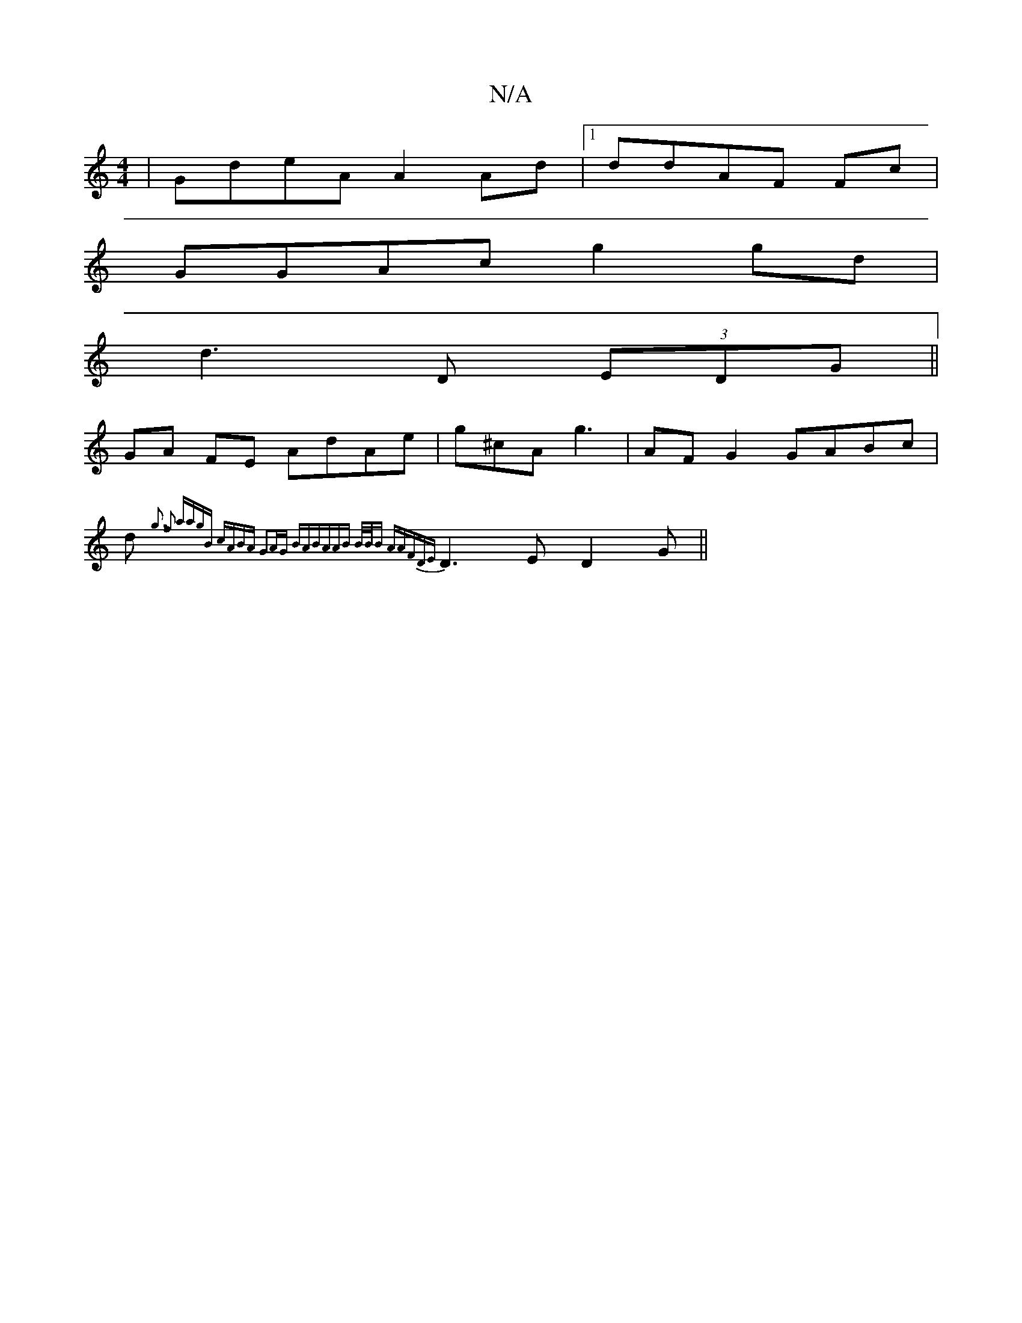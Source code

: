 X:1
T:N/A
M:4/4
R:N/A
K:Cmajor
 | GdeA A2 Ad|1 ddAF Fc |
GGAc g2 gd|
d3 D (3EDG ||
GA FE AdAe|g^cA g3 | AF G2 GABc|
d{g3) f2 | aagB cABA | G2AG BABA|AB B/B/B AAFD|{E}D3E D2 G||

|:FAF|D3G E3:|
|:AGBA BAGA |
d/B/d d2 ec | A>d e/e/d/